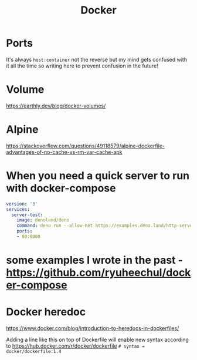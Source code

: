 #+title: Docker

* Ports
It's always =host:container= not the reverse but my mind gets confused with it all the time so writing here to prevent confusion in the future!

* Volume
https://earthly.dev/blog/docker-volumes/

* Alpine
https://stackoverflow.com/questions/49118579/alpine-dockerfile-advantages-of-no-cache-vs-rm-var-cache-apk

* When you need a quick server to run with docker-compose

#+begin_src yaml
version: '3'
services:
  server-test:
    image: denoland/deno
    command: deno run --allow-net https://examples.deno.land/http-server.ts
    ports:
    - 80:8000
#+end_src

* some examples I wrote in the past - https://github.com/ryuheechul/docker-compose

* Docker heredoc

https://www.docker.com/blog/introduction-to-heredocs-in-dockerfiles/

Adding a line like this on top of Dockerfile will enable new syntax according to https://hub.docker.com/r/docker/dockerfile
=# syntax = docker/dockerfile:1.4=
